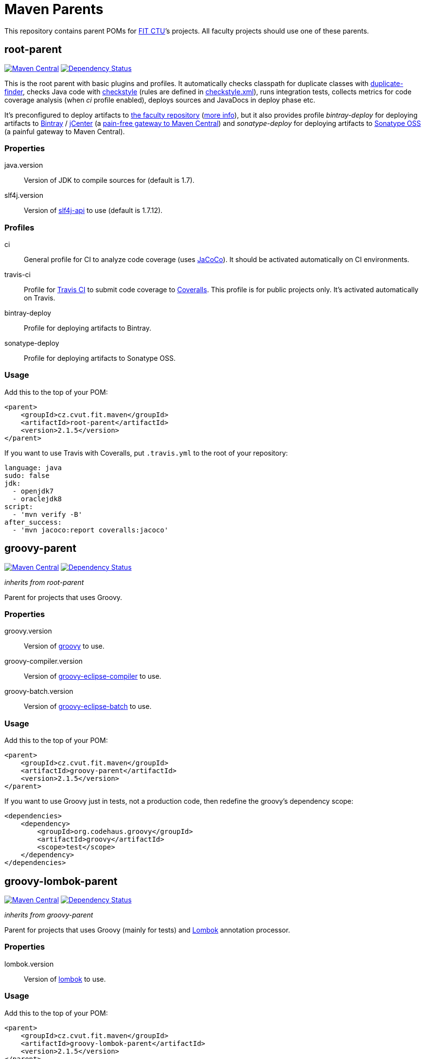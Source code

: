 = Maven Parents
:version: 2.1.5
:mvn-search-uri: https://search.maven.org/#search|gav|1|
:mvn-badge-base-uri: https://maven-badges.herokuapp.com/maven-central/cz.cvut.fit.maven
:veye-badge-base-uri: https://www.versioneye.com/user/projects

This repository contains parent POMs for http://fit.cvut.cz[FIT CTU]’s projects.
All faculty projects should use one of these parents.


== root-parent

image:{mvn-badge-base-uri}/root-parent/badge.svg[Maven Central, link="{mvn-badge-base-uri}/root-parent"]
image:{veye-badge-base-uri}/5621114d36d0ab0019000852/badge.svg[Dependency Status, link="{veye-badge-base-uri}/5621114d36d0ab0019000852"]

This is the root parent with basic plugins and profiles.
It automatically checks classpath for duplicate classes with https://github.com/ning/maven-duplicate-finder-plugin[duplicate-finder], checks Java code with http://checkstyle.sourceforge.net/[checkstyle] (rules are defined in link:/codequality-resources/src/main/resources/cz/cvut/fit/maven/codequality/checkstyle.xml[checkstyle.xml]), runs integration tests, collects metrics for code coverage analysis (when _ci_ profile enabled), deploys sources and JavaDocs in deploy phase etc.

It’s preconfigured to deploy artifacts to https://repository.fit.cvut.cz/maven[the faculty repository] (https://rozvoj.fit.cvut.cz/Main/Maven-repositare[more info]), but it also provides profile _bintray-deploy_ for deploying artifacts to https://bintray.com[Bintray] / https://bintray.com/bintray/jcenter[jCenter] (a http://blog.bintray.com/2014/02/11/bintray-as-pain-free-gateway-to-maven-central[pain-free gateway to Maven Central]) and _sonatype-deploy_ for deploying artifacts to https://docs.sonatype.org/display/Repository/Sonatype+OSS+Maven+Repository+Usage+Guide[Sonatype OSS] (a painful gateway to Maven Central).

=== Properties

java.version::
  Version of JDK to compile sources for (default is 1.7).
slf4j.version::
  Version of {mvn-search-uri}g%3A%22org.slf4j%22%20AND%20a%3A%22slf4j-api%22[slf4j-api] to use (default is 1.7.12).

=== Profiles

ci::
  General profile for CI to analyze code coverage (uses http://www.eclemma.org/jacoco[JaCoCo]).
  It should be activated automatically on CI environments.
travis-ci::
  Profile for https://travis-ci.org[Travis CI] to submit code coverage to https://coveralls.io[Coveralls].
  This profile is for public projects only.
  It’s activated automatically on Travis.
bintray-deploy::
  Profile for deploying artifacts to Bintray.
sonatype-deploy::
  Profile for deploying artifacts to Sonatype OSS.

=== Usage

Add this to the top of your POM:

[source, xml, subs="verbatim, attributes"]
----
<parent>
    <groupId>cz.cvut.fit.maven</groupId>
    <artifactId>root-parent</artifactId>
    <version>{version}</version>
</parent>
----

If you want to use Travis with Coveralls, put `.travis.yml` to the root of your repository:

[source, yaml]
----
language: java
sudo: false
jdk:
  - openjdk7
  - oraclejdk8
script:
  - 'mvn verify -B'
after_success:
  - 'mvn jacoco:report coveralls:jacoco'
----


== groovy-parent

image:{mvn-badge-base-uri}/groovy-parent/badge.svg[Maven Central, link="{mvn-badge-base-uri}/groovy-parent"]
image:{veye-badge-base-uri}/5621117436d0ab00160009df/badge.svg[Dependency Status, link="{veye-badge-base-uri}/5621117436d0ab00160009df"]

_inherits from root-parent_

Parent for projects that uses Groovy.

=== Properties

groovy.version::
  Version of {mvn-search-uri}g%3A%22org.codehaus.groovy%22%20AND%20a%3A%22groovy%22[groovy] to use.
groovy-compiler.version::
  Version of {mvn-search-uri}g%3A%22org.codehaus.groovy%22%20AND%20a%3A%22groovy-eclipse-compiler%22[groovy-eclipse-compiler] to use.
groovy-batch.version::
  Version of {mvn-search-uri}g%3A%22org.codehaus.groovy%22%20AND%20a%3A%22groovy-eclipse-batch%22[groovy-eclipse-batch] to use.

=== Usage

Add this to the top of your POM:

[source, xml, subs="verbatim, attributes"]
----
<parent>
    <groupId>cz.cvut.fit.maven</groupId>
    <artifactId>groovy-parent</artifactId>
    <version>{version}</version>
</parent>
----

If you want to use Groovy just in tests, not a production code, then redefine the groovy’s dependency scope:

[source, xml]
----
<dependencies>
    <dependency>
        <groupId>org.codehaus.groovy</groupId>
        <artifactId>groovy</artifactId>
        <scope>test</scope>
    </dependency>
</dependencies>
----


== groovy-lombok-parent

image:{mvn-badge-base-uri}/groovy-lombok-parent/badge.svg[Maven Central, link="{mvn-badge-base-uri}/groovy-lombok-parent"]
image:{veye-badge-base-uri}/5621115336d0ab00210009cd/badge.svg[Dependency Status, link="{veye-badge-base-uri}/5621115336d0ab00210009cd"]

_inherits from groovy-parent_

Parent for projects that uses Groovy (mainly for tests) and http://projectlombok.org[Lombok] annotation processor.

=== Properties

lombok.version::
  Version of {mvn-search-uri}g%3A%22org.projectlombok%22%20AND%20a%3A%lombok%22[lombok] to use.

=== Usage

Add this to the top of your POM:

[source, xml, subs="verbatim, attributes"]
----
<parent>
    <groupId>cz.cvut.fit.maven</groupId>
    <artifactId>groovy-lombok-parent</artifactId>
    <version>{version}</version>
</parent>
----


== License

This project is licensed under http://opensource.org/licenses/MIT[MIT license].
